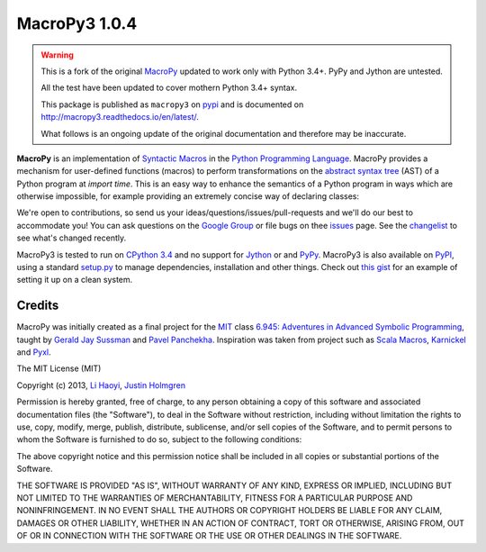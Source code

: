.. -*- coding: utf-8 -*-

================
 MacroPy3 1.0.4
================

.. image:: https://travis-ci.org/azazel75/macropy.svg?branch=master
  :target: https://travis-ci.org/azazel75/macropy

.. warning::

   This is a fork of the original `MacroPy`__ updated to work only
   with Python 3.4+. PyPy and Jython are untested.

   All the test have been updated to cover mothern Python 3.4+ syntax.

   This package is published as ``macropy3`` on `pypi`__ and is
   documented on `<http://macropy3.readthedocs.io/en/latest/>`_.

   What follows is an ongoing update of the original documentation and
   therefore may be inaccurate.

__ https://github.com/lihaoyi/macropy
__ https://pypi.python.org/pypi/macropy3

**MacroPy** is an implementation of `Syntactic Macros
<http://tinyurl.com/cmlls8v>`_ in the `Python Programming Language
<http://python.org/>`_. MacroPy provides a mechanism for user-defined
functions (macros) to perform transformations on the `abstract syntax
tree <http://en.wikipedia.org/wiki/Abstract_syntax_tree>`_ (AST) of a
Python program at *import time*. This is an easy way to enhance the
semantics of a Python program in ways which are otherwise impossible,
for example providing an extremely concise way of declaring classes:

We're open to contributions, so send us your
ideas/questions/issues/pull-requests and we'll do our best to
accommodate you! You can ask questions on the `Google Group
<https://groups.google.com/forum/#!forum/macropy>`_ or file bugs on
thee `issues <issues>`_ page. See the `changelist <changes.md>`_ to
see what's changed recently.

MacroPy3 is tested to run on `CPython 3.4
<http://en.wikipedia.org/wiki/CPython>`_ and no support for `Jython
<http://www.jython.org/>`_ or and `PyPy <http://pypy.org/>`_. MacroPy3
is also available on `PyPI <https://pypi.python.org/pypi/macropy3>`_,
using a standard `setup.py <setup.py>`_ to manage dependencies,
installation and other things. Check out `this gist
<https://gist.github.com/lihaoyi/5577609>`_ for an example of setting
it up on a clean system.


Credits
=======

MacroPy was initially created as a final project for the `MIT
<http://web.mit.edu/>`_ class `6.945: Adventures in Advanced Symbolic
Programming <http://groups.csail.mit.edu/mac/users/gjs/6.945/>`_,
taught by `Gerald Jay Sussman
<http://groups.csail.mit.edu/mac/users/gjs/>`_ and `Pavel Panchekha
<http://pavpanchekha.com/>`_. Inspiration was taken from project such
as `Scala Macros <http://scalamacros.org/>`_, `Karnickel
<https://pypi.python.org/pypi/karnickel>`_ and `Pyxl
<https://github.com/dropbox/pyxl>`_.

The MIT License (MIT)

Copyright (c) 2013, `Li Haoyi <https://github.com/lihaoyi>`_, `Justin
Holmgren <https://github.com/jnhnum1>`_

Permission is hereby granted, free of charge, to any person obtaining a copy
of this software and associated documentation files (the "Software"), to deal
in the Software without restriction, including without limitation the rights
to use, copy, modify, merge, publish, distribute, sublicense, and/or sell
copies of the Software, and to permit persons to whom the Software is
furnished to do so, subject to the following conditions:

The above copyright notice and this permission notice shall be included in
all copies or substantial portions of the Software.

THE SOFTWARE IS PROVIDED "AS IS", WITHOUT WARRANTY OF ANY KIND, EXPRESS OR
IMPLIED, INCLUDING BUT NOT LIMITED TO THE WARRANTIES OF MERCHANTABILITY,
FITNESS FOR A PARTICULAR PURPOSE AND NONINFRINGEMENT. IN NO EVENT SHALL THE
AUTHORS OR COPYRIGHT HOLDERS BE LIABLE FOR ANY CLAIM, DAMAGES OR OTHER
LIABILITY, WHETHER IN AN ACTION OF CONTRACT, TORT OR OTHERWISE, ARISING FROM,
OUT OF OR IN CONNECTION WITH THE SOFTWARE OR THE USE OR OTHER DEALINGS IN
THE SOFTWARE.
